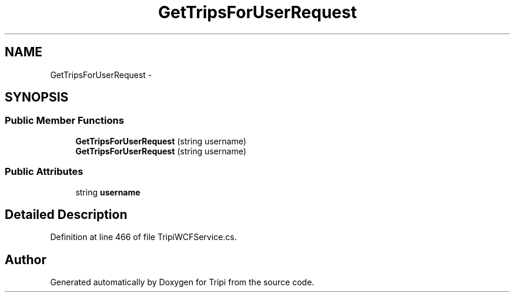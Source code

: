 .TH "GetTripsForUserRequest" 3 "18 Feb 2010" "Version revision 98" "Tripi" \" -*- nroff -*-
.ad l
.nh
.SH NAME
GetTripsForUserRequest \- 
.SH SYNOPSIS
.br
.PP
.SS "Public Member Functions"

.in +1c
.ti -1c
.RI "\fBGetTripsForUserRequest\fP (string username)"
.br
.ti -1c
.RI "\fBGetTripsForUserRequest\fP (string username)"
.br
.in -1c
.SS "Public Attributes"

.in +1c
.ti -1c
.RI "string \fBusername\fP"
.br
.in -1c
.SH "Detailed Description"
.PP 
Definition at line 466 of file TripiWCFService.cs.

.SH "Author"
.PP 
Generated automatically by Doxygen for Tripi from the source code.
